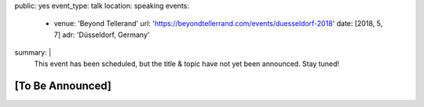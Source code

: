 public: yes
event_type: talk
location: speaking
events:
  - venue: 'Beyond Tellerand'
    url: 'https://beyondtellerrand.com/events/duesseldorf-2018'
    date: [2018, 5, 7]
    adr: 'Düsseldorf, Germany'
summary: |
  This event has been scheduled,
  but the title & topic
  have not yet been announced.
  Stay tuned!


[To Be Announced]
=================
